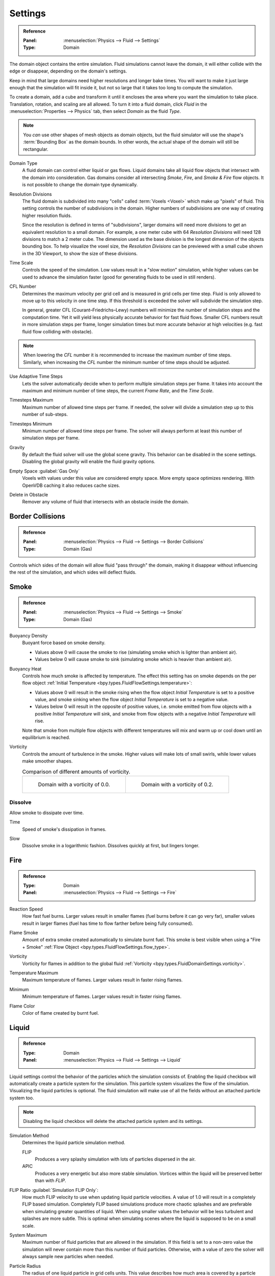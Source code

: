 
********
Settings
********

.. admonition:: Reference
   :class: refbox

   :Panel:     :menuselection:`Physics --> Fluid --> Settings`
   :Type:      Domain

The domain object contains the entire simulation. Fluid simulations cannot leave the domain,
it will either collide with the edge or disappear, depending on the domain's settings.

Keep in mind that large domains need higher resolutions and longer bake times.
You will want to make it just large enough that the simulation will fit inside it,
but not so large that it takes too long to compute the simulation.

To create a domain, add a cube and transform it until it encloses the area where you want
the simulation to take place. Translation, rotation, and scaling are all allowed.
To turn it into a fluid domain, click *Fluid* in the :menuselection:`Properties --> Physics` tab,
then select *Domain* as the fluid *Type*.

.. note::

   You *can* use other shapes of mesh objects as domain objects,
   but the fluid simulator will use the shape's :term:`Bounding Box` as the domain bounds.
   In other words, the actual shape of the domain will still be rectangular.

.. _bpy.types.FluidDomainSettings.domain_type:

Domain Type
   A fluid domain can control either liquid or gas flows. Liquid domains take all liquid flow objects
   that intersect with the domain into consideration. Gas domains consider all
   intersecting *Smoke*, *Fire*, and *Smoke & Fire* flow objects. It is not possible to change
   the domain type dynamically.

.. _bpy.types.FluidDomainSettings.resolution_max:

Resolution Divisions
   The fluid domain is subdivided into many "cells" called :term:`Voxels <Voxel>`
   which make up "pixels" of fluid. This setting controls the number of subdivisions in the domain.
   Higher numbers of subdivisions are one way of creating higher resolution fluids.

   Since the resolution is defined in terms of "subdivisions",
   larger domains will need more divisions to get an equivalent resolution to a small domain.
   For example, a one meter cube with 64 *Resolution Divisions* will need 128 divisions to match a 2 meter cube.
   The dimension used as the base division is the longest dimension of the objects bounding box.
   To help visualize the voxel size, the *Resolution Divisions* can be previewed with a small cube
   shown in the 3D Viewport, to show the size of these divisions.

.. _bpy.types.FluidDomainSettings.time_scale:

Time Scale
   Controls the speed of the simulation. Low values result in a "slow motion" simulation,
   while higher values can be used to advance the simulation faster
   (good for generating fluids to be used in still renders).

.. _bpy.types.FluidDomainSettings.cfl_condition:

CFL Number
   Determines the maximum velocity per grid cell and is measured in grid cells per time step.
   Fluid is only allowed to move up to this velocity in one time step. If this threshold is
   exceeded the solver will subdivide the simulation step.

   In general, greater CFL (Courant–Friedrichs–Lewy) numbers will minimize the number of simulation steps
   and the computation time. Yet it will yield less physically accurate behavior for fast fluid flows.
   Smaller CFL numbers result in more simulation steps per frame, longer simulation times
   but more accurate behavior at high velocities (e.g. fast fluid flow colliding
   with obstacle).

.. note::

   When lowering the *CFL* number it is recommended to increase the maximum number of time steps.
   Similarly, when increasing the *CFL* number the minimum number of time steps should be adjusted.

.. _bpy.types.FluidDomainSettings.use_adaptive_timesteps:

Use Adaptive Time Steps
   Lets the solver automatically decide when to perform multiple simulation steps per frame.
   It takes into account the maximum and minimum number of time steps,
   the current *Frame Rate*, and the *Time Scale*.

.. _bpy.types.FluidDomainSettings.timesteps_max:

Timesteps Maximum
   Maximum number of allowed time steps per frame. If needed, the solver will divide
   a simulation step up to this number of sub-steps.

.. _bpy.types.FluidDomainSettings.timesteps_min:

Timesteps Minimum
   Minimum number of allowed time steps per frame. The solver will always perform at least
   this number of simulation steps per frame.

.. _bpy.types.FluidDomainSettings.gravity:

Gravity
   By default the fluid solver will use the global scene gravity. This behavior can be disabled
   in the scene settings. Disabling the global gravity will enable the fluid gravity options.

.. _bpy.types.FluidDomainSettings.clipping:

Empty Space :guilabel:`Gas Only`
   Voxels with values under this value are considered empty space.
   More empty space optimizes rendering. With OpenVDB caching it also reduces cache sizes.

.. _bpy.types.FluidDomainSettings.delete_in_obstacle:

Delete in Obstacle
   Remover any volume of fluid that intersects with an obstacle inside the domain.


.. _bpy.types.FluidDomainSettings.use_collision_border_front:
.. _bpy.types.FluidDomainSettings.use_collision_border_back:
.. _bpy.types.FluidDomainSettings.use_collision_border_right:
.. _bpy.types.FluidDomainSettings.use_collision_border_left:
.. _bpy.types.FluidDomainSettings.use_collision_border_top:
.. _bpy.types.FluidDomainSettings.use_collision_border_bottom:

Border Collisions
=================

.. admonition:: Reference
   :class: refbox

   :Panel:     :menuselection:`Physics --> Fluid --> Settings --> Border Collisions`
   :Type:      Domain (Gas)

Controls which sides of the domain will allow fluid "pass through" the domain, making it disappear
without influencing the rest of the simulation, and which sides will deflect fluids.


Smoke
=====

.. admonition:: Reference
   :class: refbox

   :Panel:     :menuselection:`Physics --> Fluid --> Settings --> Smoke`
   :Type:      Domain (Gas)

.. _bpy.types.FluidDomainSettings.alpha:

Buoyancy Density
   Buoyant force based on smoke density.

   - Values above 0 will cause the smoke to rise (simulating smoke which is lighter than ambient air).
   - Values below 0 will cause smoke to sink (simulating smoke which is heavier than ambient air).

.. _bpy.types.FluidDomainSettings.beta:

Buoyancy Heat
   Controls how much smoke is affected by temperature.
   The effect this setting has on smoke depends on the per flow object
   :ref:`Initial Temperature <bpy.types.FluidFlowSettings.temperature>`:

   - Values above 0 will result in the smoke rising when the flow object *Initial Temperature* is
     set to a positive value, and smoke sinking when the flow object *Initial Temperature* is
     set to a negative value.
   - Values below 0 will result in the opposite of positive values,
     i.e. smoke emitted from flow objects with a positive *Initial Temperature* will sink,
     and smoke from flow objects with a negative *Initial Temperature* will rise.

   Note that smoke from multiple flow objects with different temperatures will mix and warm up or
   cool down until an equilibrium is reached.

.. _bpy.types.FluidDomainSettings.vorticity:

Vorticity
   Controls the amount of turbulence in the smoke. Higher values will make lots of small swirls,
   while lower values make smoother shapes.

   .. list-table:: Comparison of different amounts of vorticity.

      * - .. figure:: /images/physics_fluid_type_domain_settings_vorticity-off.png

             Domain with a vorticity of 0.0.

        - .. figure:: /images/physics_fluid_type_domain_settings_vorticity-on.png

             Domain with a vorticity of 0.2.


.. _bpy.types.FluidDomainSettings.use_dissolve_smoke:

Dissolve
--------

Allow smoke to dissipate over time.

.. _bpy.types.FluidDomainSettings.dissolve_speed:

Time
   Speed of smoke's dissipation in frames.

.. _bpy.types.FluidDomainSettings.use_dissolve_smoke_log:

Slow
   Dissolve smoke in a logarithmic fashion. Dissolves quickly at first, but lingers longer.


Fire
====

.. admonition:: Reference
   :class: refbox

   :Type:      Domain
   :Panel:     :menuselection:`Physics --> Fluid --> Settings --> Fire`

.. _bpy.types.FluidDomainSettings.burning_rate:

Reaction Speed
   How fast fuel burns. Larger values result in smaller flames (fuel burns before it can go very far),
   smaller values result in larger flames (fuel has time to flow farther before being fully consumed).

.. _bpy.types.FluidDomainSettings.flame_smoke:

Flame Smoke
   Amount of extra smoke created automatically to simulate burnt fuel. This smoke is best visible
   when using a "Fire + Smoke" :ref:`Flow Object <bpy.types.FluidFlowSettings.flow_type>`.

.. _bpy.types.FluidDomainSettings.flame_vorticity:

Vorticity
   Vorticity for flames in addition to the global fluid
   :ref:`Vorticity <bpy.types.FluidDomainSettings.vorticity>`.

.. _bpy.types.FluidDomainSettings.flame_max_temp:

Temperature Maximum
   Maximum temperature of flames. Larger values result in faster rising flames.

.. _bpy.types.FluidDomainSettings.flame_ignition:

Minimum
   Minimum temperature of flames. Larger values result in faster rising flames.

.. _bpy.types.FluidDomainSettings.flame_smoke_color:

Flame Color
   Color of flame created by burnt fuel.


.. _bpy.types.FluidDomainSettings.use_flip_particles:

Liquid
======

.. admonition:: Reference
   :class: refbox

   :Type:      Domain
   :Panel:     :menuselection:`Physics --> Fluid --> Settings --> Liquid`

Liquid settings control the behavior of the particles which the simulation consists of.
Enabling the liquid checkbox will automatically create a particle system for the simulation.
This particle system visualizes the flow of the simulation. Visualizing the liquid particles is optional.
The fluid simulation will make use of all the fields without an attached particle system too.

.. note::

   Disabling the liquid checkbox will delete the attached particle system and its settings.

.. _bpy.types.FluidDomainSettings.simulation_method:

Simulation Method
   Determines the liquid particle simulation method.

   FLIP
      Produces a very splashy simulation with lots of particles dispersed in the air.

   APIC
      Produces a very energetic but also more stable simulation.
      Vortices within the liquid will be preserved better than with *FLIP*.

.. _bpy.types.FluidDomainSettings.flip_ratio:

FLIP Ratio :guilabel:`Simulation FLIP Only`:
   How much FLIP velocity to use when updating liquid particle velocities. A value of 1.0
   will result in a completely FLIP based simulation. Completely FLIP based simulations
   produce more chaotic splashes and are preferable when simulating greater quantities of liquid.
   When using smaller values the behavior will be less turbulent and splashes are more subtle.
   This is optimal when simulating scenes where the liquid is supposed to be on a small scale.

.. _bpy.types.FluidDomainSettings.sys_particle_maximum:

System Maximum
   Maximum number of fluid particles that are allowed in the simulation. If this field is set to a non-zero value
   the simulation will never contain more than this number of fluid particles. Otherwise, with a value of zero
   the solver will always sample new particles when needed.

.. _bpy.types.FluidDomainSettings.particle_radius:

Particle Radius
   The radius of one liquid particle in grid cells units. This value describes how much area is covered
   by a particle and thus determines how much area around it can be considered as liquid.
   A greater radius will let particles cover more area. This will result in more grids cell being tagged
   as liquid instead of just being empty.

   Whenever the simulation appears to leak or gain volume in an undesired, non physically accurate way it is
   a good idea to adjust this value. That is, when liquid seems to disappear this value needs to be increased.
   The inverse applies when too much liquid is being produced.

.. _bpy.types.FluidDomainSettings.particle_number:

Sampling
   Factor that is used when sampling particles. A higher value will sample more particles.
   Note that particle resampling occurs at every single simulation step.

.. _bpy.types.FluidDomainSettings.particle_randomness:

Randomness
   New particles are sampled with some randomness attached to their position
   which can be controlled by this field. Higher values will sample the liquid particles more
   randomly in inflow regions. With a value of 0.0 all new particles will be sampled uniformly inside
   their corresponding grid cells.

   When trying to create a laminar inflow (with little randomness) or more turbulent flows
   (with greater randomness) this value can be useful.

.. _bpy.types.FluidDomainSettings.particle_max:

Particles Maximum
   The maximum number of liquid particles per grid cell. During a simulation the number of liquid
   particles in a cell can fluctuate: Particles can flow into other cells or can get deleted
   if they move outside the narrow band. Resampling will add new particles considering this maximum.

   This value sets the upper threshold of particles per cell. It is also a good way to estimate how
   many particles there can be in your simulation (one needs to take grid resolution into account too).
   This can be useful before baking and when planning a simulation.

.. _bpy.types.FluidDomainSettings.particle_min:

Minimum
   The minimum number of liquid particles per grid cell. Similarly to the maximum particle threshold,
   this value ensures that there are at least a certain amount of particles per cell.

.. _bpy.types.FluidDomainSettings.particle_band_width:

Narrow Band Width
   Controls the width in grid cell units of the narrow band that liquid particles are allowed to flow in.
   A high value will result in a thicker band and can result in an inflow region completely filled
   with particles. Unless the goal of the simulation is to visualize the liquid particles it is
   recommended to not increase the band width significantly as more particles slow down the simulation.

   In some situations increasing this value can help create volume when the simulation appears to leak.
   In all other cases it is best to keep the narrow band as thin as possible since the liquid surface
   contains most details and simulating particles inside the liquid is not an optimal use of computing resources.

.. seealso::

   The narrow band is an implementation of `Narrow Band FLIP for Liquid Simulations
   <https://www.in.tum.de/cg/research/publications/2016/narrow-band-flip-for-liquid-simulations/>`__.


.. _bpy.types.FluidDomainSettings.use_fractions:

Fractional Obstacles
   Enables finer resolution in fluid / obstacle regions (second order obstacles).
   This option reduces the "stepping effect" that results when an obstacle lies inclined inside the domain.
   It also makes liquid flow more smoothly over an obstacle.

   .. _bpy.types.FluidDomainSettings.fractions_distance:

   Obstacle Distance
      Determines how far apart fluid and obstacles are. This value can be used to achieve a more fluid motion over
      inclined obstacles: Depending on the slope of the obstacle increasing this value can help liquid particles
      flow better over an obstacle.
      Setting this field to a negative value will let fluid move towards the inside of an obstacle.

   .. _bpy.types.FluidDomainSettings.fractions_threshold:

   Obstacle Threshold
      Value to control the smoothness of the fractional obstacle option. Smaller value reduce
      the "stepping effect" but may result particles sticking to the obstacle.

.. _bpy.ops.fluid.bake_data:
.. _bpy.ops.fluid.free_data:

Bake Data, Free Data
   This option is only available when using the :ref:`Modular <bpy.types.FluidDomainSettings.cache_type>` cache type.
   *Bake Data* simulates and stores the base of the fluid simulation on drive.
   Both gas and liquid simulations can add refinements on top of this
   (e.g. gas simulations can add noise, liquid simulations can add a mesh or secondary particles or both).

   The progress will be displayed in the status bar. Pressing :kbd:`Esc` will pause the simulation.

   Once the simulation has been baked, the cache can be deleted by pressing *Free Data*.
   It is possible to pause or resume a *Bake All* process.
